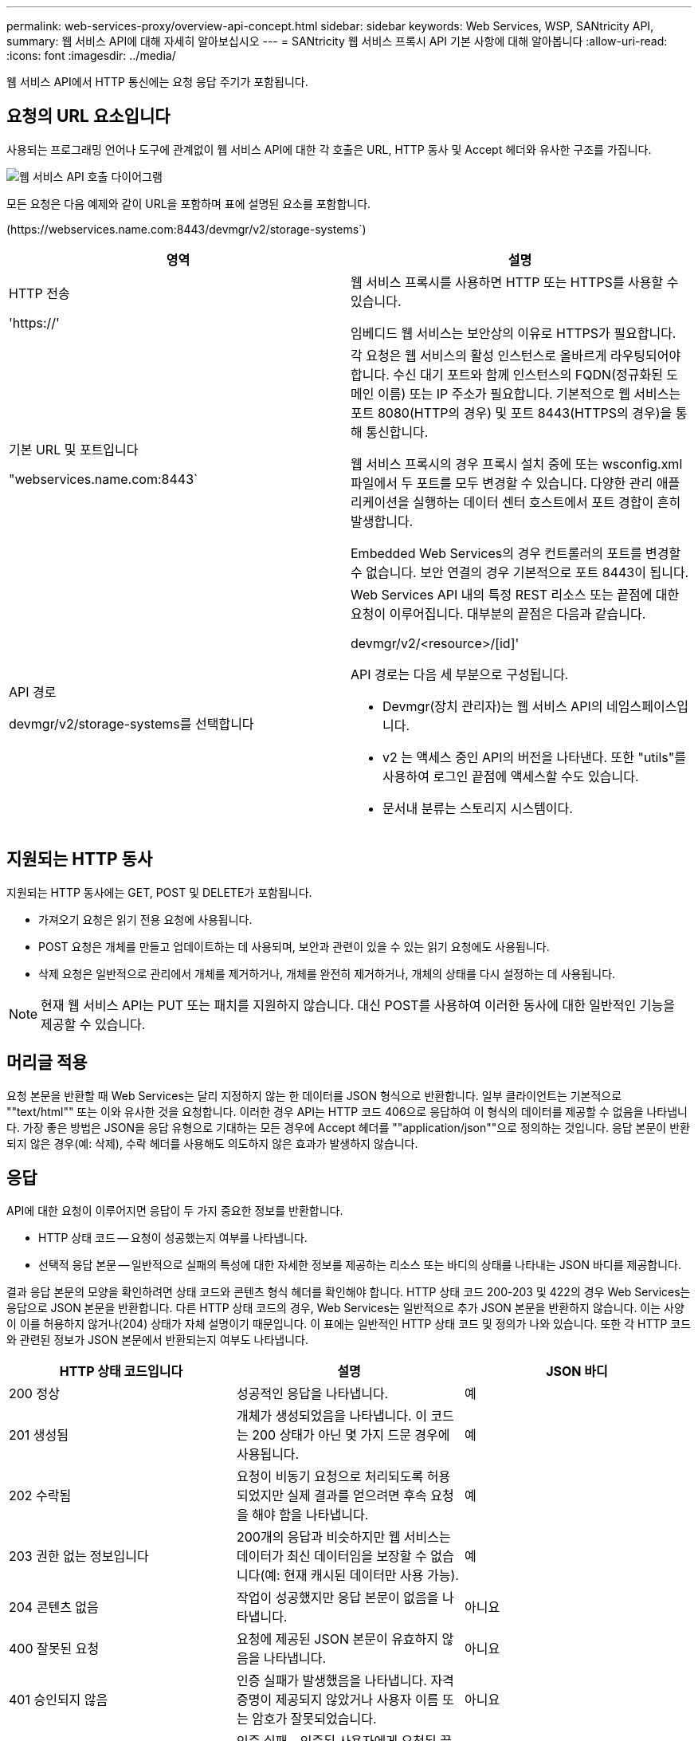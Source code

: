 ---
permalink: web-services-proxy/overview-api-concept.html 
sidebar: sidebar 
keywords: Web Services, WSP, SANtricity API, 
summary: 웹 서비스 API에 대해 자세히 알아보십시오 
---
= SANtricity 웹 서비스 프록시 API 기본 사항에 대해 알아봅니다
:allow-uri-read: 
:icons: font
:imagesdir: ../media/


[role="lead"]
웹 서비스 API에서 HTTP 통신에는 요청 응답 주기가 포함됩니다.



== 요청의 URL 요소입니다

사용되는 프로그래밍 언어나 도구에 관계없이 웹 서비스 API에 대한 각 호출은 URL, HTTP 동사 및 Accept 헤더와 유사한 구조를 가집니다.

image::../media/web_services_proxy_api.gif[웹 서비스 API 호출 다이어그램]

모든 요청은 다음 예제와 같이 URL을 포함하며 표에 설명된 요소를 포함합니다.

(+https://webservices.name.com:8443/devmgr/v2/storage-systems+`)

|===
| 영역 | 설명 


 a| 
HTTP 전송

'https://'
 a| 
웹 서비스 프록시를 사용하면 HTTP 또는 HTTPS를 사용할 수 있습니다.

임베디드 웹 서비스는 보안상의 이유로 HTTPS가 필요합니다.



 a| 
기본 URL 및 포트입니다

"webservices.name.com:8443`
 a| 
각 요청은 웹 서비스의 활성 인스턴스로 올바르게 라우팅되어야 합니다. 수신 대기 포트와 함께 인스턴스의 FQDN(정규화된 도메인 이름) 또는 IP 주소가 필요합니다. 기본적으로 웹 서비스는 포트 8080(HTTP의 경우) 및 포트 8443(HTTPS의 경우)을 통해 통신합니다.

웹 서비스 프록시의 경우 프록시 설치 중에 또는 wsconfig.xml 파일에서 두 포트를 모두 변경할 수 있습니다. 다양한 관리 애플리케이션을 실행하는 데이터 센터 호스트에서 포트 경합이 흔히 발생합니다.

Embedded Web Services의 경우 컨트롤러의 포트를 변경할 수 없습니다. 보안 연결의 경우 기본적으로 포트 8443이 됩니다.



 a| 
API 경로

devmgr/v2/storage-systems를 선택합니다
 a| 
Web Services API 내의 특정 REST 리소스 또는 끝점에 대한 요청이 이루어집니다. 대부분의 끝점은 다음과 같습니다.

devmgr/v2/<resource>/[id]'

API 경로는 다음 세 부분으로 구성됩니다.

* Devmgr(장치 관리자)는 웹 서비스 API의 네임스페이스입니다.
* v2 는 액세스 중인 API의 버전을 나타낸다. 또한 "utils"를 사용하여 로그인 끝점에 액세스할 수도 있습니다.
* 문서내 분류는 스토리지 시스템이다.


|===


== 지원되는 HTTP 동사

지원되는 HTTP 동사에는 GET, POST 및 DELETE가 포함됩니다.

* 가져오기 요청은 읽기 전용 요청에 사용됩니다.
* POST 요청은 개체를 만들고 업데이트하는 데 사용되며, 보안과 관련이 있을 수 있는 읽기 요청에도 사용됩니다.
* 삭제 요청은 일반적으로 관리에서 개체를 제거하거나, 개체를 완전히 제거하거나, 개체의 상태를 다시 설정하는 데 사용됩니다.



NOTE: 현재 웹 서비스 API는 PUT 또는 패치를 지원하지 않습니다. 대신 POST를 사용하여 이러한 동사에 대한 일반적인 기능을 제공할 수 있습니다.



== 머리글 적용

요청 본문을 반환할 때 Web Services는 달리 지정하지 않는 한 데이터를 JSON 형식으로 반환합니다. 일부 클라이언트는 기본적으로 ""text/html"" 또는 이와 유사한 것을 요청합니다. 이러한 경우 API는 HTTP 코드 406으로 응답하여 이 형식의 데이터를 제공할 수 없음을 나타냅니다. 가장 좋은 방법은 JSON을 응답 유형으로 기대하는 모든 경우에 Accept 헤더를 ""application/json""으로 정의하는 것입니다. 응답 본문이 반환되지 않은 경우(예: 삭제), 수락 헤더를 사용해도 의도하지 않은 효과가 발생하지 않습니다.



== 응답

API에 대한 요청이 이루어지면 응답이 두 가지 중요한 정보를 반환합니다.

* HTTP 상태 코드 -- 요청이 성공했는지 여부를 나타냅니다.
* 선택적 응답 본문 -- 일반적으로 실패의 특성에 대한 자세한 정보를 제공하는 리소스 또는 바디의 상태를 나타내는 JSON 바디를 제공합니다.


결과 응답 본문의 모양을 확인하려면 상태 코드와 콘텐츠 형식 헤더를 확인해야 합니다. HTTP 상태 코드 200-203 및 422의 경우 Web Services는 응답으로 JSON 본문을 반환합니다. 다른 HTTP 상태 코드의 경우, Web Services는 일반적으로 추가 JSON 본문을 반환하지 않습니다. 이는 사양이 이를 허용하지 않거나(204) 상태가 자체 설명이기 때문입니다. 이 표에는 일반적인 HTTP 상태 코드 및 정의가 나와 있습니다. 또한 각 HTTP 코드와 관련된 정보가 JSON 본문에서 반환되는지 여부도 나타냅니다.

|===
| HTTP 상태 코드입니다 | 설명 | JSON 바디 


 a| 
200 정상
 a| 
성공적인 응답을 나타냅니다.
 a| 
예



 a| 
201 생성됨
 a| 
개체가 생성되었음을 나타냅니다. 이 코드는 200 상태가 아닌 몇 가지 드문 경우에 사용됩니다.
 a| 
예



 a| 
202 수락됨
 a| 
요청이 비동기 요청으로 처리되도록 허용되었지만 실제 결과를 얻으려면 후속 요청을 해야 함을 나타냅니다.
 a| 
예



 a| 
203 권한 없는 정보입니다
 a| 
200개의 응답과 비슷하지만 웹 서비스는 데이터가 최신 데이터임을 보장할 수 없습니다(예: 현재 캐시된 데이터만 사용 가능).
 a| 
예



 a| 
204 콘텐츠 없음
 a| 
작업이 성공했지만 응답 본문이 없음을 나타냅니다.
 a| 
아니요



 a| 
400 잘못된 요청
 a| 
요청에 제공된 JSON 본문이 유효하지 않음을 나타냅니다.
 a| 
아니요



 a| 
401 승인되지 않음
 a| 
인증 실패가 발생했음을 나타냅니다. 자격 증명이 제공되지 않았거나 사용자 이름 또는 암호가 잘못되었습니다.
 a| 
아니요



 a| 
403 사용 금지
 a| 
인증 실패 - 인증된 사용자에게 요청된 끝점에 액세스할 수 있는 권한이 없음을 나타냅니다.
 a| 
아니요



 a| 
404를 찾을 수 없습니다
 a| 
요청한 리소스를 찾을 수 없음을 나타냅니다. 이 코드는 존재하지 않는 API 또는 ID에서 요청한 존재하지 않는 리소스에 대해 유효합니다.
 a| 
아니요



 a| 
422 처리할 수 없는 엔터티
 a| 
요청이 일반적으로 제대로 구성되었지만 입력 매개 변수가 잘못되었거나 스토리지 시스템의 상태가 웹 서비스가 요청을 충족시킬 수 없음을 나타냅니다.
 a| 
예



 a| 
424 실패한 종속성
 a| 
웹 서비스 프록시에서 요청된 스토리지 시스템을 현재 액세스할 수 없음을 나타내는 데 사용됩니다. 따라서 웹 서비스가 요청을 충족할 수 없습니다.
 a| 
아니요



 a| 
429 요청이 너무 많습니다
 a| 
요청 한도를 초과했으며 나중에 다시 시도해야 함을 나타냅니다.
 a| 
아니요

|===